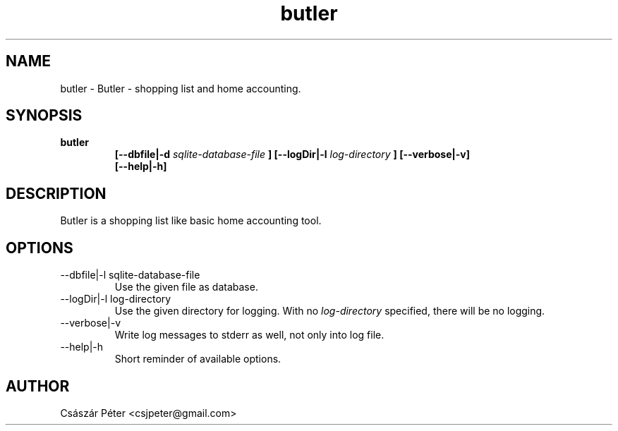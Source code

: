 .\" Process this file with
.\" groff -man -Tascii man-file-name
.\" For help: http://www.schweikhardt.net/man_page_howto.html
.TH butler 1 "2009-2023" butler "User Manuals"

.SH NAME
butler \- Butler - shopping list and home accounting.

.SH SYNOPSIS
.B butler
.RS
.B [--dbfile|-d
.I sqlite-database-file
.B ] [--logDir|-l
.I log-directory
.B ] [--verbose|-v]
.br
.B [--help|-h]

.SH DESCRIPTION
 Butler is a shopping list like basic home accounting tool.

.SH OPTIONS
.IP "--dbfile|-l sqlite-database-file"
Use the given file as database.
.IP "--logDir|-l log-directory"
Use the given directory for logging. With no
.I log-directory
specified, there will be no logging.
.IP "--verbose|-v"
Write log messages to stderr as well, not only into log file.
.IP "--help|-h"
Short reminder of available options.

.SH AUTHOR
Császár Péter <csjpeter@gmail.com>
